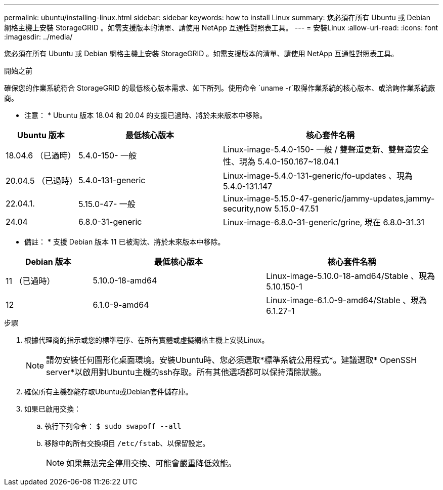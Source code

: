 ---
permalink: ubuntu/installing-linux.html 
sidebar: sidebar 
keywords: how to install Linux 
summary: 您必須在所有 Ubuntu 或 Debian 網格主機上安裝 StorageGRID 。如需支援版本的清單、請使用 NetApp 互通性對照表工具。 
---
= 安裝Linux
:allow-uri-read: 
:icons: font
:imagesdir: ../media/


[role="lead"]
您必須在所有 Ubuntu 或 Debian 網格主機上安裝 StorageGRID 。如需支援版本的清單、請使用 NetApp 互通性對照表工具。

.開始之前
確保您的作業系統符合 StorageGRID 的最低核心版本需求、如下所列。使用命令 `uname -r`取得作業系統的核心版本、或洽詢作業系統廠商。

* 注意： * Ubuntu 版本 18.04 和 20.04 的支援已過時、將於未來版本中移除。

[cols="1a,2a,3a"]
|===
| Ubuntu 版本 | 最低核心版本 | 核心套件名稱 


 a| 
18.04.6 （已過時）
 a| 
5.4.0-150- 一般
 a| 
Linux-image-5.4.0-150- 一般 / 雙聲道更新、雙聲道安全性、現為 5.4.0-150.167~18.04.1



 a| 
20.04.5 （已過時）
 a| 
5.4.0-131-generic
 a| 
Linux-image-5.4.0-131-generic/fo-updates 、現為 5.4.0-131.147



 a| 
22.04.1.
 a| 
5.15.0-47- 一般
 a| 
Linux-image-5.15.0-47-generic/jammy-updates,jammy-security,now 5.15.0-47.51



 a| 
24.04
 a| 
6.8.0-31-generic
 a| 
Linux-image-6.8.0-31-generic/grine, 現在 6.8.0-31.31

|===
* 備註： * 支援 Debian 版本 11 已被淘汰、將於未來版本中移除。

[cols="1a,2a,2a"]
|===
| Debian 版本 | 最低核心版本 | 核心套件名稱 


 a| 
11 （已過時）
 a| 
5.10.0-18-amd64
 a| 
Linux-image-5.10.0-18-amd64/Stable 、現為 5.10.150-1



 a| 
12
 a| 
6.1.0-9-amd64
 a| 
Linux-image-6.1.0-9-amd64/Stable 、現為 6.1.27-1

|===
.步驟
. 根據代理商的指示或您的標準程序、在所有實體或虛擬網格主機上安裝Linux。
+

NOTE: 請勿安裝任何圖形化桌面環境。安裝Ubuntu時、您必須選取*標準系統公用程式*。建議選取* OpenSSH server*以啟用對Ubuntu主機的ssh存取。所有其他選項都可以保持清除狀態。

. 確保所有主機都能存取Ubuntu或Debian套件儲存庫。
. 如果已啟用交換：
+
.. 執行下列命令： `$ sudo swapoff --all`
.. 移除中的所有交換項目 `/etc/fstab`、以保留設定。
+

NOTE: 如果無法完全停用交換、可能會嚴重降低效能。




